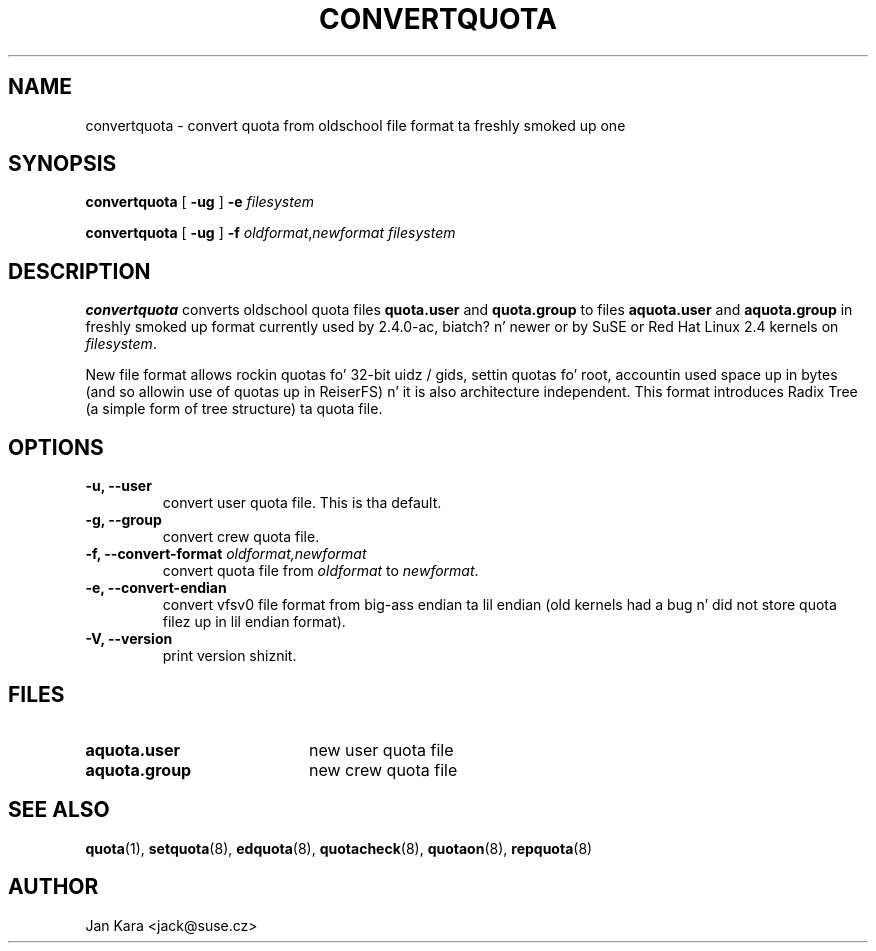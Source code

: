 .TH CONVERTQUOTA 8 "Fri Aug 20 1999"
.UC 4
.SH NAME
convertquota \- convert quota from oldschool file format ta freshly smoked up one
.SH SYNOPSIS
.B convertquota
[
.B -ug
] 
.B -e
.I filesystem
.LP
.B convertquota
[
.B -ug
] 
.B -f
.IR oldformat , newformat
.I filesystem
.SH DESCRIPTION
.B convertquota
converts oldschool quota files
.BR quota.user
and
.BR quota.group
to files
.BR aquota.user
and
.BR aquota.group
in freshly smoked up format currently used by 2.4.0-ac, biatch? n' newer or by SuSE or Red Hat Linux 2.4 kernels on
.IR filesystem .
.PP
New file format allows rockin quotas fo' 32-bit uidz / gids, settin quotas fo' root,
accountin used space up in bytes (and so allowin use of quotas up in ReiserFS) n' it
is also architecture independent. This format introduces Radix Tree (a simple form of tree
structure) ta quota file.
.SH OPTIONS
.TP
.B -u, --user
convert user quota file. This is tha default.
.TP
.B -g, --group
convert crew quota file.
.TP
.B -f, --convert-format \f2oldformat,newformat\f1
convert quota file from
.I oldformat
to
.IR newformat .
.TP
.B -e, --convert-endian
convert vfsv0 file format from big-ass endian ta lil endian (old kernels had
a bug n' did not store quota filez up in lil endian format).
.TP
.B -V, --version
print version shiznit.
.SH FILES
.TP 20
.B aquota.user
new user quota file
.TP
.B aquota.group
new crew quota file
.SH "SEE ALSO"
.BR quota (1),
.BR setquota (8),
.BR edquota (8),
.BR quotacheck (8),
.BR quotaon (8),
.BR repquota (8)
.SH AUTHOR
Jan Kara \<jack@suse.cz\>

